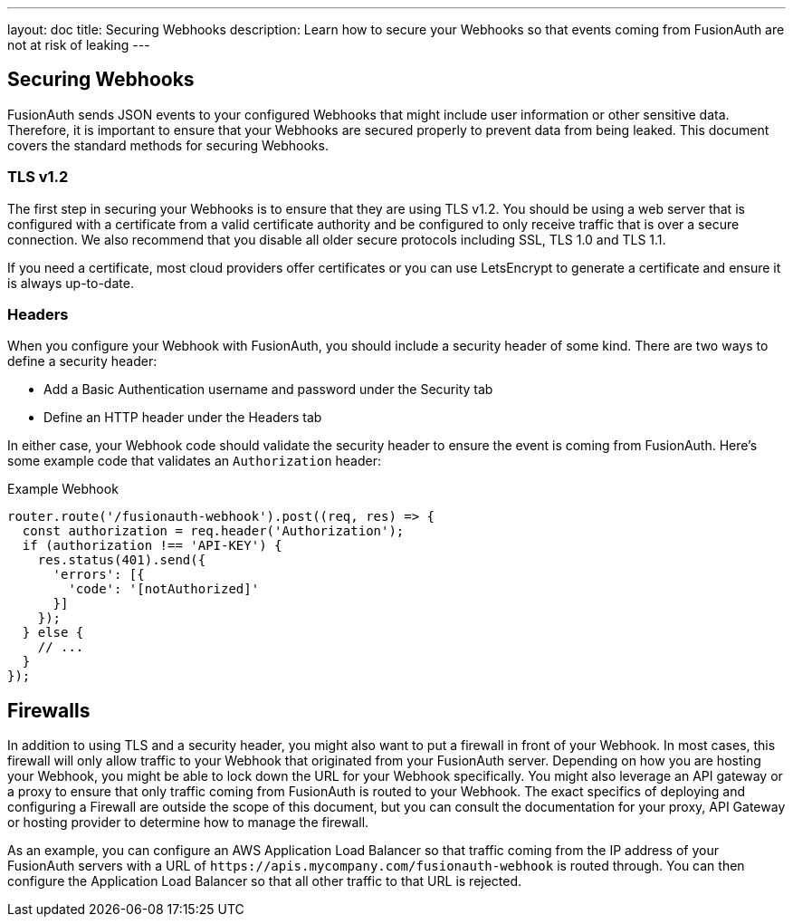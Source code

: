 ---
layout: doc
title: Securing Webhooks
description: Learn how to secure your Webhooks so that events coming from FusionAuth are not at risk of leaking
---

== Securing Webhooks

FusionAuth sends JSON events to your configured Webhooks that might include user information or other sensitive data. Therefore, it is important to ensure that your Webhooks are secured properly to prevent data from being leaked. This document covers the standard methods for securing Webhooks.

=== TLS v1.2

The first step in securing your Webhooks is to ensure that they are using TLS v1.2. You should be using a web server that is configured with a certificate from a valid certificate authority and be configured to only receive traffic that is over a secure connection. We also recommend that you disable all older secure protocols including SSL, TLS 1.0 and TLS 1.1.

If you need a certificate, most cloud providers offer certificates or you can use LetsEncrypt to generate a certificate and ensure it is always up-to-date.

=== Headers

When you configure your Webhook with FusionAuth, you should include a security header of some kind. There are two ways to define a security header:

* Add a Basic Authentication username and password under the Security tab
* Define an HTTP header under the Headers tab

In either case, your Webhook code should validate the security header to ensure the event is coming from FusionAuth. Here's some example code that validates an `Authorization` header:

[source,javascript]
.Example Webhook
----
router.route('/fusionauth-webhook').post((req, res) => {
  const authorization = req.header('Authorization');
  if (authorization !== 'API-KEY') {
    res.status(401).send({
      'errors': [{
        'code': '[notAuthorized]'
      }]
    });
  } else {
    // ...
  }
});
----

== Firewalls

In addition to using TLS and a security header, you might also want to put a firewall in front of your Webhook. In most cases, this firewall will only allow traffic to your Webhook that originated from your FusionAuth server. Depending on how you are hosting your Webhook, you might be able to lock down the URL for your Webhook specifically. You might also leverage an API gateway or a proxy to ensure that only traffic coming from FusionAuth is routed to your Webhook. The exact specifics of deploying and configuring a Firewall are outside the scope of this document, but you can consult the documentation for your proxy, API Gateway or hosting provider to determine how to manage the firewall.

As an example, you can configure an AWS Application Load Balancer so that traffic coming from the IP address of your FusionAuth servers with a URL of `\https://apis.mycompany.com/fusionauth-webhook` is routed through. You can then configure the Application Load Balancer so that all other traffic to that URL is rejected.